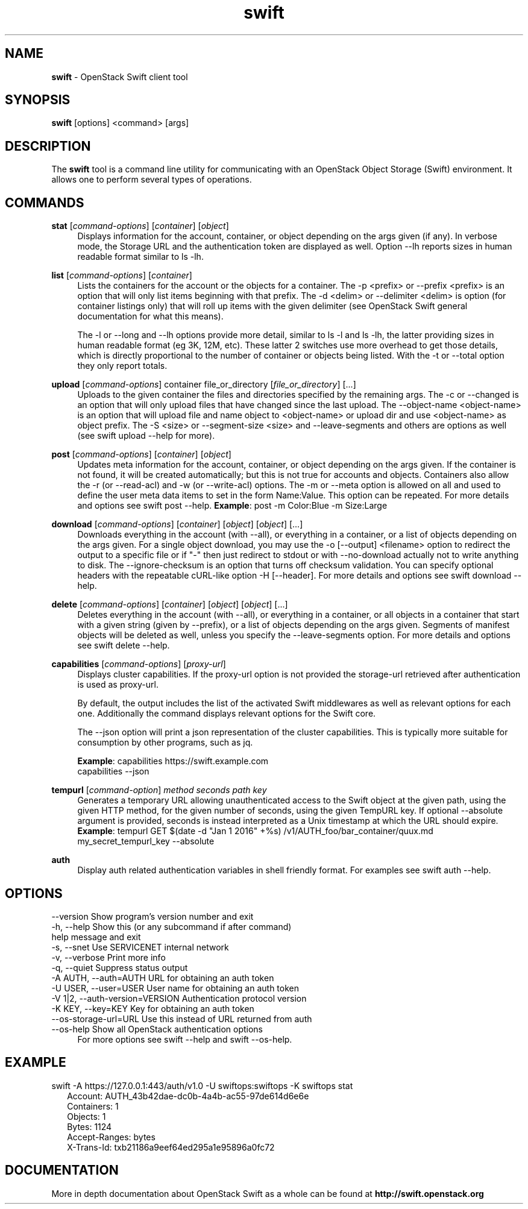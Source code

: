 .\"
.\" Author: Joao Marcelo Martins <marcelo.martins@rackspace.com> or <btorch@gmail.com>
.\" Copyright (c) 2010-2011 OpenStack Foundation.
.\"
.\" Licensed under the Apache License, Version 2.0 (the "License");
.\" you may not use this file except in compliance with the License.
.\" You may obtain a copy of the License at
.\"
.\"    http://www.apache.org/licenses/LICENSE-2.0
.\"
.\" Unless required by applicable law or agreed to in writing, software
.\" distributed under the License is distributed on an "AS IS" BASIS,
.\" WITHOUT WARRANTIES OR CONDITIONS OF ANY KIND, either express or
.\" implied.
.\" See the License for the specific language governing permissions and
.\" limitations under the License.
.\"
.TH swift 1 "8/26/2011" "Linux" "OpenStack Swift"

.SH NAME
.LP
.B swift
\- OpenStack Swift client tool

.SH SYNOPSIS
.LP
.B swift
[options] <command> [args]

.SH DESCRIPTION
.PP
The \fBswift\fR tool is a command line utility for communicating with
an OpenStack Object Storage (Swift) environment. It allows one to perform
several types of operations.

.SH COMMANDS
.PP

\fBstat\fR [\fIcommand-options\fR] [\fIcontainer\fR] [\fIobject\fR]
.RS 4
Displays information for the account, container, or object depending on the args given (if any).
In verbose mode, the Storage URL and the authentication token are displayed
as well. Option \-\-lh reports sizes in human readable format similar to ls \-lh.
.RE

\fBlist\fR [\fIcommand-options\fR] [\fIcontainer\fR]
.RS 4
Lists the containers for the account or the objects for a container.
The \-p <prefix> or \-\-prefix <prefix> is an option that will only list items beginning
with that prefix. The \-d <delim> or \-\-delimiter <delim> is option
(for container listings only) that will roll up items with the given
delimiter (see OpenStack Swift general documentation for what this means).

The \-l or \-\-long and \-\-lh options provide more detail, similar to ls \-l and ls \-lh, the latter
providing sizes in human readable format (eg 3K, 12M, etc). These latter 2 switches
use more overhead to get those details, which is directly proportional to the number
of container or objects being listed. With the \-t or \-\-total option they only report totals.
.RE

\fBupload\fR [\fIcommand-options\fR] container file_or_directory [\fIfile_or_directory\fR] [...]
.RS 4
Uploads to the given container the files and directories specified by the
remaining args. The \-c or \-\-changed is an option that will only upload files
that have changed since the last upload. The \-\-object\-name <object\-name> is
an option that will upload file and name object to <object\-name> or upload dir
and use <object\-name> as object prefix. The \-S <size> or \-\-segment\-size <size>
and \-\-leave\-segments and others are options as well (see swift upload \-\-help for more).
.RE

\fBpost\fR [\fIcommand-options\fR] [\fIcontainer\fR] [\fIobject\fR]
.RS 4
Updates meta information for the account, container, or object depending
on the args given. If the container is not found, it will be created
automatically; but this is not true for accounts and objects. Containers
also allow the \-r (or \-\-read\-acl) and \-w (or \-\-write\-acl) options. The \-m
or \-\-meta option is allowed on all and used to define the user meta data
items to set in the form Name:Value. This option can be repeated.
For more details and options see swift post \-\-help.
\fBExample\fR: post \-m Color:Blue \-m Size:Large
.RE

\fBdownload\fR [\fIcommand-options\fR] [\fIcontainer\fR] [\fIobject\fR] [\fIobject\fR] [...]
.RS 4
Downloads everything in the account (with \-\-all), or everything in a
container, or a list of objects depending on the args given. For a single
object download, you may use the \-o [\-\-output] <filename> option to
redirect the output to a specific file or if "-" then just redirect to stdout or
with \-\-no-download actually not to write anything to disk.
The \-\-ignore-checksum is an option that turns off checksum validation.
You can specify optional headers with the repeatable cURL-like option
\-H [\-\-header]. For more details and options see swift download \-\-help.
.RE

\fBdelete\fR [\fIcommand-options\fR] [\fIcontainer\fR] [\fIobject\fR] [\fIobject\fR] [...]
.RS 4
Deletes everything in the account (with \-\-all), or everything in a container,
or all objects in a container that start with a given string (given by \-\-prefix),
or a list of objects depending on the args given. Segments of manifest objects
will be deleted as well, unless you specify the \-\-leave\-segments option.
For more details and options see swift delete \-\-help.
.RE

\fBcapabilities\fR [\fIcommand-options\fR] [\fIproxy-url\fR]
.RS 4
Displays cluster capabilities. If the proxy-url option is not provided the
storage-url retrieved after authentication is used as proxy-url.

By default, the output includes the list of the activated Swift middlewares as
well as relevant options for each one. Additionally the command displays
relevant options for the Swift core.

The \-\-json option will print a json representation of the cluster
capabilities. This is typically more suitable for consumption by other
programs, such as jq.

\fBExample\fR: capabilities https://swift.example.com
         capabilities \-\-json
.RE

\fBtempurl\fR [\fIcommand-option\fR] \fImethod\fR \fIseconds\fR \fIpath\fR \fIkey\fR
.RS 4
Generates a temporary URL allowing unauthenticated access to the Swift object
at the given path, using the given HTTP method, for the given number of
seconds, using the given TempURL key. If optional \-\-absolute argument is
provided, seconds is instead interpreted as a Unix timestamp at which the URL
should expire. \fBExample\fR: tempurl GET $(date \-d "Jan 1 2016" +%s)
/v1/AUTH_foo/bar_container/quux.md my_secret_tempurl_key \-\-absolute
.RE

\fBauth\fR
.RS 4
Display auth related authentication variables in shell friendly format.
For examples see swift auth \-\-help.
.RE

.SH OPTIONS
.PD 0
.IP "--version              Show program's version number and exit"
.IP "-h, --help             Show this (or any subcommand if after command) help message and exit"
.IP "-s, --snet             Use SERVICENET internal network"
.IP "-v, --verbose          Print more info"
.IP "-q, --quiet            Suppress status output"
.IP "-A AUTH, --auth=AUTH   URL for obtaining an auth token "
.IP "-U USER, --user=USER   User name for obtaining an auth token"
.IP "-V 1|2, --auth-version=VERSION  Authentication protocol version"
.IP "-K KEY, --key=KEY      Key for obtaining an auth token"
.IP "--os-storage-url=URL   Use this instead of URL returned from auth"
.IP "--os-help              Show all OpenStack authentication options"
.PD
.RS 4
For more options see swift \-\-help and swift \-\-os\-help.
.RE


.SH EXAMPLE
.PP
swift \-A https://127.0.0.1:443/auth/v1.0 \-U swiftops:swiftops \-K swiftops stat

.RS 2
.PD 0
.IP "   Account: AUTH_43b42dae-dc0b-4a4b-ac55-97de614d6e6e"
.IP "Containers: 1"
.IP "   Objects: 1"
.IP "     Bytes: 1124"
.IP "Accept-Ranges: bytes"
.IP "X-Trans-Id: txb21186a9eef64ed295a1e95896a0fc72"
.PD
.RE


.SH DOCUMENTATION
.LP
More in depth documentation about OpenStack Swift as a whole can be found at
.BI http://swift.openstack.org
